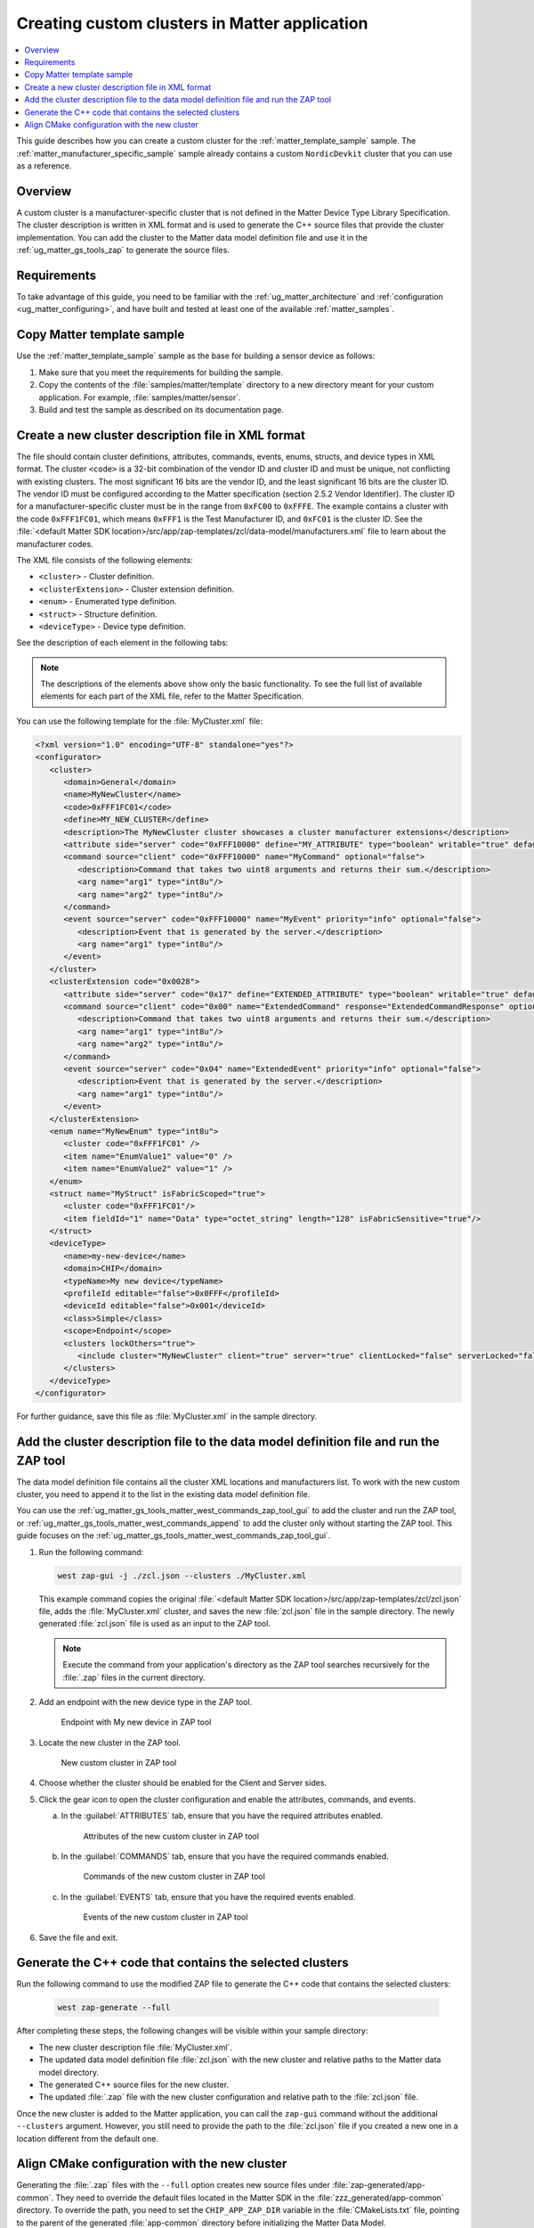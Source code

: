 .. _ug_matter_creating_accessory_vendor_cluster:
.. _ug_matter_creating_custom_cluster:

Creating custom clusters in Matter application
##############################################

.. contents::
   :local:
   :depth: 2

This guide describes how you can create a custom cluster for the :ref:`matter_template_sample` sample.
The :ref:`matter_manufacturer_specific_sample` sample already contains a custom ``NordicDevkit`` cluster that you can use as a reference.

Overview
********

A custom cluster is a manufacturer-specific cluster that is not defined in the Matter Device Type Library Specification.
The cluster description is written in XML format and is used to generate the C++ source files that provide the cluster implementation.
You can add the cluster to the Matter data model definition file and use it in the :ref:`ug_matter_gs_tools_zap` to generate the source files.

Requirements
************

To take advantage of this guide, you need to be familiar with the :ref:`ug_matter_architecture` and :ref:`configuration <ug_matter_configuring>`, and have built and tested at least one of the available :ref:`matter_samples`.

.. rst-class:: numbered-step

Copy Matter template sample
***************************

Use the :ref:`matter_template_sample` sample as the base for building a sensor device as follows:

1. Make sure that you meet the requirements for building the sample.
#. Copy the contents of the :file:`samples/matter/template` directory to a new directory meant for your custom application.
   For example, :file:`samples/matter/sensor`.
#. Build and test the sample as described on its documentation page.

.. rst-class:: numbered-step

Create a new cluster description file in XML format
***************************************************

The file should contain cluster definitions, attributes, commands, events, enums, structs, and device types in XML format.
The cluster ``<code>`` is a 32-bit combination of the vendor ID and cluster ID and must be unique, not conflicting with existing clusters.
The most significant 16 bits are the vendor ID, and the least significant 16 bits are the cluster ID.
The vendor ID must be configured according to the Matter specification (section 2.5.2 Vendor Identifier).
The cluster ID for a manufacturer-specific cluster must be in the range from ``0xFC00`` to ``0xFFFE``.
The example contains a cluster with the code ``0xFFF1FC01``, which means ``0xFFF1`` is the Test Manufacturer ID, and ``0xFC01`` is the cluster ID.
See the :file:`<default Matter SDK location>/src/app/zap-templates/zcl/data-model/manufacturers.xml` file to learn about the manufacturer codes.

The XML file consists of the following elements:

* ``<cluster>`` - Cluster definition.
* ``<clusterExtension>`` - Cluster extension definition.
* ``<enum>`` - Enumerated type definition.
* ``<struct>`` - Structure definition.
* ``<deviceType>`` - Device type definition.

See the description of each element in the following tabs:

.. tabs::

   .. tab:: ``<cluster>``

      ``<cluster>`` defines the cluster and consist of the following child elements:

      * ``<domain>`` - The domain to which the cluster belongs.
      * ``<name>`` - The name of the cluster.
      * ``<code>`` - A 32-bit identifier for the cluster, combining the vendor ID and a cluster ID.
      * ``<define>`` - The C++ preprocessor macro name for the cluster, typically in uppercase with words separated by underscores.
      * ``<description>`` - A brief description of the cluster's purpose and functionality.
      * ``<attribute>`` - An attribute definition within the cluster.

         * ``side`` - Specifies whether the attribute is on the client or server side.
         * ``code`` - A unique identifier for the attribute within the cluster.
         * ``define`` - The C++ preprocessor macro name for the attribute, typically in uppercase with words separated by underscores.
         * ``type`` - The data type of the attribute.
         * ``entryType`` - The data type of array elements if the attribute is an array.
         * ``writable`` - Indicates whether the attribute can be written by a Matter controller.
         * ``default`` - The default value of the attribute.
         * ``optional`` - Indicates whether the attribute is optional.
         * ``name`` - The name of the attribute.

      * ``<command>`` - A command definition within the cluster.

         * ``source`` - Specifies whether the command originates from the client or server.
         * ``code`` - A unique identifier for the command within the cluster.
         * ``name`` - The name of the command.
         * ``optional`` - Indicates whether the command is optional.
         * ``disableDefaultResponse`` - Indicates whether the default response to the command is disabled.
         * ``response`` - The name of the response command, if any.
         * ``description`` - A brief description of the command's purpose and functionality.
         * ``arg`` - An argument for the command, specifying its name and type.

      * ``<event>`` - An event definition within the cluster.

         * ``source`` - Specifies whether the event originates from the client or server.
         * ``code`` - A unique identifier for the event within the cluster.
         * ``name`` - The name of the event.
         * ``optional`` - Indicates whether the event is optional.
         * ``description`` - A brief description of the event's purpose and functionality.
         * ``arg`` - An argument for the event, specifying its name and type.

      For example, the following XML code defines a cluster with one attribute, one command, and one event:

      .. code-block:: xml

         <?xml version="1.0"?>
         <cluster>
            <domain>General</domain>
            <name>MyNewCluster</name>
            <code>0xFFF1FC01</code>
            <define>MY_NEW_CLUSTER</define>
            <description>The MyNewCluster cluster showcases a cluster manufacturer extensions</description>
            <attribute side="server" code="0xFFF10000" define="MY_ATTRIBUTE" type="boolean" writable="true" default="false" optional="false">MyAttribute</attribute>
            <command source="client" code="0xFFF10000" name="MyCommand" response="MyCommandResponse" optional="false">
               <description>Command that takes two uint8 arguments and returns their sum.</description>
               <arg name="arg1" type="int8u"/>
               <arg name="arg2" type="int8u"/>
            </command>
            <event source="server" code="0xFFF10000" name="MyEvent" priority="info" optional="false">
               <description>Event that is generated by the server.</description>
               <arg name="arg1" type="int8u"/>
            </event>
         </cluster>

   .. tab:: ``<clusterExtension>``

      ``<clusterExtension>`` defines the extension of an existing cluster and consist of the following attributes and child elements:

      * ``code`` - A 32-bit identifier for the existing cluster, that will be extended.
      * ``<attribute>`` - An attribute definition within the cluster.

         * ``side`` - Specifies whether the attribute is on the client or server side.
         * ``code`` - A unique identifier for the attribute within the cluster.
         * ``define`` - The C++ preprocessor macro name for the attribute, typically in uppercase with words separated by underscores.
         * ``type`` - The data type of the attribute.
         * ``entryType`` - The data type of array elements if the attribute is an array.
         * ``writable`` - Indicates whether the attribute can be written by a Matter controller.
         * ``default`` - The default value of the attribute.
         * ``optional`` - Indicates whether the attribute is optional.
         * ``name`` - The name of the attribute.

      * ``<command>`` - A command definition within the cluster.

         * ``source`` - Specifies whether the command originates from the client or server.
         * ``code`` - A unique identifier for the command within the cluster.
         * ``name`` - The name of the command.
         * ``optional`` - Indicates whether the command is optional.
         * ``disableDefaultResponse`` - Indicates whether the default response to the command is disabled.
         * ``response`` - The name of the response command, if any.
         * ``description`` - A brief description of the command's purpose and functionality.
         * ``arg`` - An argument for the command, specifying its name and type.

      * ``<event>`` - An event definition within the cluster.

         * ``source`` - Specifies whether the event originates from the client or server.
         * ``code`` - A unique identifier for the event within the cluster.
         * ``name`` - The name of the event.
         * ``priority`` - The priority of the event.
                          The valid values are ``debug``, ``info``, and ``critical``.
         * ``optional`` - Indicates whether the event is optional.
         * ``description`` - A brief description of the event's purpose and functionality.
         * ``arg`` - An argument for the event, specifying its name and type.

      For example, the following XML code extends a ``Basic Information`` cluster with one attribute, one command, and one event:

      .. code-block:: xml

         <?xml version="1.0"?>
         <clusterExtension code="0x0028">
            <attribute side="server" code="0x17" define="EXTENDED_ATTRIBUTE" type="boolean" writable="true" default="false" optional="false">ExtendedAttribute</attribute>
            <command source="client" code="0x00" name="ExtendedCommand" response="ExtendedCommandResponse" optional="false">
               <description>Command that takes two uint8 arguments and returns their sum.</description>
               <arg name="arg1" type="int8u"/>
               <arg name="arg2" type="int8u"/>
            </command>
            <event source="server" code="0x04" name="ExtendedEvent" priority="info" optional="false">
               <description>Event that is generated by the server.</description>
               <arg name="arg1" type="int8u"/>
            </event>
         </clusterExtension>

   .. tab:: ``<enum>``

      ``<enum>`` elements define the enumerated types that can be used in the cluster and consist of the following attributes and child elements:

      * ``name`` - The unique name of the enumerated type.
      * ``<cluster code>`` - The cluster code(s) that the enumerated type is associated with.
        An enumerated type can be associated with multiple clusters by defining multiple ``<cluster code>`` elements.
        If no cluster code is specified, the enumerated type has a global scope.
      * ``type`` - The data type of the enumerated values.
      * ``<item>`` - The definition of an individual item within the enumerated type.

         * ``name`` - The name of the item.
         * ``value`` - The value assigned to the item, which must match the specified data type of the enumerated type.

      For example, the following XML code defines an enumerated type with two items:

      .. code-block:: xml

         <enum name="MyNewEnum" type="uint8">
            <cluster code="0xFFF1FC01" />
            <item name="EnumValue1" value="0" />
            <item name="EnumValue2" value="1" />
         </enum>

   .. tab:: ``<struct>``

      ``<struct>`` elements define the structure types that can be used in the cluster and consist of the following attributes and child elements:

      * ``name`` - The unique name of the structure.
      * ``isFabricScoped`` - Indicates if the structure is fabric-scoped.
      * ``<cluster code>`` - The cluster code(s) that the structure is associated with.
        A structure can be associated with multiple clusters by defining multiple ``<cluster code>`` elements.
        If no cluster code is specified, the structure has a global scope.
      * ``<item>`` - The definition of an individual item within the structure.

         * ``fieldId`` - The unique ID of the item within the structure.
         * ``name`` - The name of the item.
         * ``type`` - The data type of the item.
         * ``array`` - Indicates if the item is an array.
         * ``minLength`` - The minimum length of the array, if applicable.
         * ``maxLength`` - The maximum length of the array, if applicable.
         * ``isNullable`` - Indicates if the item can be NULL.
         * ``isFabricSensitive`` - Indicates if the item is fabric-sensitive.
         * ``min`` - The minimum value of the item, if applicable.
         * ``max`` - The maximum value of the item, if applicable.

      For example, the following XML code defines a structure with one item of type octet string and length 128:

      .. code-block:: xml

         <struct name="MyStruct" isFabricScoped="true">
           <cluster code="0xFFF1FC01"/>
           <item fieldId="1" name="Data" type="octet_string" length="128" isFabricSensitive="true"/>
         </struct>

   .. tab:: ``<deviceType>``

      ``<deviceType>`` elements define the device types that can be used in the cluster and consist of the following child elements:

      * ``<name>`` - The unique name of the device.
      * ``<domain>`` - The domain to which the device belongs.
      * ``<typeName>`` - The name of the device displayed in the zap tool.
      * ``<profileId>`` - The profile ID of the device.

         * ``editable`` - Indicates if the field can be modified.

      * ``<deviceId>`` - The device ID.

         * ``editable`` - Indicates if the field can be modified.

      * ``<class>`` - The class of the device.
        Can be ``Utility``, ``Simple``, or ``Node``.
      * ``<scope>`` - The scope of the device.
        Can be ``Node``, or ``Endpoint``.
      * ``<clusters>`` - The definition of an individual item within the structure.

         * ``lockOthers`` - Indicates if other clusters are locked.
         * ``<include>`` - Defines a cluster that should be included in the device.

            * ``cluster`` - The name of the cluster.
            * ``client`` - Indicates if the client role should be enabled.
            * ``server`` - Indicates if the server role should be enabled.
            * ``clientLocked`` - Indicates if the client role modification should be locked.
            * ``serverLocked`` - Indicates if the server role modification should be locked.
            * ``<requireAttribute>`` - Indicates a required attribute's define.
            * ``<requireCommand>`` - Indicates a required command's define.

      For example, the following XML code defines a structure with one item of type octet string and length 128:

      .. code-block:: xml

         <deviceType>
            <name>my-new-device</name>
            <domain>CHIP</domain>
            <typeName>My new device</typeName>
            <profileId editable="false">0x0FFF</profileId>
            <deviceId editable="false">0x001</deviceId>
            <class>Simple</class>
            <scope>Endpoint</scope>
            <clusters lockOthers="true">
            <include cluster="MyNewCluster" client="true" server="true" clientLocked="false" serverLocked="false"/>
               <requireAttribute>MY_ATTRIBUTE</requireAttribute>
               <requireCommand>MyCommand</requireCommand>
            </clusters>
         </deviceType>

.. note::
   The descriptions of the elements above show only the basic functionality.
   To see the full list of available elements for each part of the XML file, refer to the Matter Specification.

You can use the following template for the :file:`MyCluster.xml` file:

.. code-block:: xml

   <?xml version="1.0" encoding="UTF-8" standalone="yes"?>
   <configurator>
      <cluster>
         <domain>General</domain>
         <name>MyNewCluster</name>
         <code>0xFFF1FC01</code>
         <define>MY_NEW_CLUSTER</define>
         <description>The MyNewCluster cluster showcases a cluster manufacturer extensions</description>
         <attribute side="server" code="0xFFF10000" define="MY_ATTRIBUTE" type="boolean" writable="true" default="false" optional="false">MyAttribute</attribute>
         <command source="client" code="0xFFF10000" name="MyCommand" optional="false">
            <description>Command that takes two uint8 arguments and returns their sum.</description>
            <arg name="arg1" type="int8u"/>
            <arg name="arg2" type="int8u"/>
         </command>
         <event source="server" code="0xFFF10000" name="MyEvent" priority="info" optional="false">
            <description>Event that is generated by the server.</description>
            <arg name="arg1" type="int8u"/>
         </event>
      </cluster>
      <clusterExtension code="0x0028">
         <attribute side="server" code="0x17" define="EXTENDED_ATTRIBUTE" type="boolean" writable="true" default="false" optional="false">ExtendedAttribute</attribute>
         <command source="client" code="0x00" name="ExtendedCommand" response="ExtendedCommandResponse" optional="false">
            <description>Command that takes two uint8 arguments and returns their sum.</description>
            <arg name="arg1" type="int8u"/>
            <arg name="arg2" type="int8u"/>
         </command>
         <event source="server" code="0x04" name="ExtendedEvent" priority="info" optional="false">
            <description>Event that is generated by the server.</description>
            <arg name="arg1" type="int8u"/>
         </event>
      </clusterExtension>
      <enum name="MyNewEnum" type="int8u">
         <cluster code="0xFFF1FC01" />
         <item name="EnumValue1" value="0" />
         <item name="EnumValue2" value="1" />
      </enum>
      <struct name="MyStruct" isFabricScoped="true">
         <cluster code="0xFFF1FC01"/>
         <item fieldId="1" name="Data" type="octet_string" length="128" isFabricSensitive="true"/>
      </struct>
      <deviceType>
         <name>my-new-device</name>
         <domain>CHIP</domain>
         <typeName>My new device</typeName>
         <profileId editable="false">0x0FFF</profileId>
         <deviceId editable="false">0x001</deviceId>
         <class>Simple</class>
         <scope>Endpoint</scope>
         <clusters lockOthers="true">
            <include cluster="MyNewCluster" client="true" server="true" clientLocked="false" serverLocked="false"/>
         </clusters>
      </deviceType>
   </configurator>


For further guidance, save this file as :file:`MyCluster.xml` in the sample directory.

.. rst-class:: numbered-step

Add the cluster description file to the data model definition file and run the ZAP tool
***************************************************************************************

The data model definition file contains all the cluster XML locations and manufacturers list.
To work with the new custom cluster, you need to append it to the list in the existing data model definition file.

You can use the :ref:`ug_matter_gs_tools_matter_west_commands_zap_tool_gui` to add the cluster and run the ZAP tool, or :ref:`ug_matter_gs_tools_matter_west_commands_append` to add the cluster only without starting the ZAP tool.
This guide focuses on the :ref:`ug_matter_gs_tools_matter_west_commands_zap_tool_gui`.

1. Run the following command:

   .. code-block::

      west zap-gui -j ./zcl.json --clusters ./MyCluster.xml

   This example command copies the original :file:`<default Matter SDK location>/src/app/zap-templates/zcl/zcl.json` file, adds the :file:`MyCluster.xml` cluster, and saves the new :file:`zcl.json` file in the sample directory.
   The newly generated :file:`zcl.json` file is used as an input to the ZAP tool.

   .. note::
      Execute the command from your application's directory as the ZAP tool searches recursively for the :file:`.zap` files in the current directory.

#. Add an endpoint with the new device type in the ZAP tool.

   .. figure:: images/matter_creating_custom_cluster_new_endpoint.png
      :alt: Endpoint with My new device in ZAP tool

      Endpoint with My new device in ZAP tool

#. Locate the new cluster in the ZAP tool.

   .. figure:: images/matter_creating_custom_cluster_new_cluster.png
      :alt: New custom cluster in ZAP tool

      New custom cluster in ZAP tool

#. Choose whether the cluster should be enabled for the Client and Server sides.

#. Click the gear icon to open the cluster configuration and enable the attributes, commands, and events.

   a. In the :guilabel:`ATTRIBUTES` tab, ensure that you have the required attributes enabled.

      .. figure:: images/matter_creating_custom_cluster_attributes.png
         :alt: Attributes of the new custom cluster in ZAP tool

         Attributes of the new custom cluster in ZAP tool

   #. In the :guilabel:`COMMANDS` tab, ensure that you have the required commands enabled.

      .. figure:: images/matter_creating_custom_cluster_commands.png
         :alt: Commands of the new custom cluster in ZAP tool

         Commands of the new custom cluster in ZAP tool

   #. In the :guilabel:`EVENTS` tab, ensure that you have the required events enabled.

      .. figure:: images/matter_creating_custom_cluster_events.png
         :alt: Events of the new custom cluster in ZAP tool

         Events of the new custom cluster in ZAP tool

#. Save the file and exit.

.. rst-class:: numbered-step

Generate the C++ code that contains the selected clusters
*********************************************************

Run the following command to use the modified ZAP file to generate the C++ code that contains the selected clusters:

   .. code-block::

      west zap-generate --full

After completing these steps, the following changes will be visible within your sample directory:

* The new cluster description file :file:`MyCluster.xml`.
* The updated data model definition file :file:`zcl.json` with the new cluster and relative paths to the Matter data model directory.
* The generated C++ source files for the new cluster.
* The updated :file:`.zap` file with the new cluster configuration and relative path to the :file:`zcl.json` file.

Once the new cluster is added to the Matter application, you can call the ``zap-gui`` command without the additional ``--clusters`` argument.
However, you still need to provide the path to the :file:`zcl.json` file if you created a new one in a location different from  the default one.


.. rst-class:: numbered-step

Align CMake configuration with the new cluster
**********************************************

Generating the :file:`.zap` files with the ``--full`` option creates new source files under :file:`zap-generated/app-common`.
They need to override the default files located in the Matter SDK in the :file:`zzz_generated/app-common` directory.
To override the path, you need to set the ``CHIP_APP_ZAP_DIR`` variable in the :file:`CMakeLists.txt` file, pointing to the parent of the generated :file:`app-common` directory before initializing the Matter Data Model.

As custom clusters are not part of the default Matter SDK, you need to additionally pass a list of all new cluster names in an ``EXTERNAL_CLUSTERS`` argument when calling ``chip_configure_data_model``.

The following code snippet shows how to modify the Matter template :file:`CMakeLists.txt` file with the new cluster:

   .. code-block:: cmake

      project(matter-template)

      # Override zap-generated directory.
      get_filename_component(CHIP_APP_ZAP_DIR ${CONFIG_NCS_SAMPLE_MATTER_ZAP_FILES_PATH}/zap-generated REALPATH CACHE)

      # Existing code in CMakeList.txt

      chip_configure_data_model(app
          INCLUDE_SERVER
          BYPASS_IDL
          GEN_DIR ${CONFIG_NCS_SAMPLE_MATTER_ZAP_FILES_PATH}/zap-generated
          ZAP_FILE ${CMAKE_CURRENT_SOURCE_DIR}/${CONFIG_NCS_SAMPLE_MATTER_ZAP_FILES_PATH}/template.zap
          EXTERNAL_CLUSTERS "MY_NEW_CLUSTER" # Add EXTERNAL_CLUSTERS flag
      )

      # NORDIC SDK APP END
